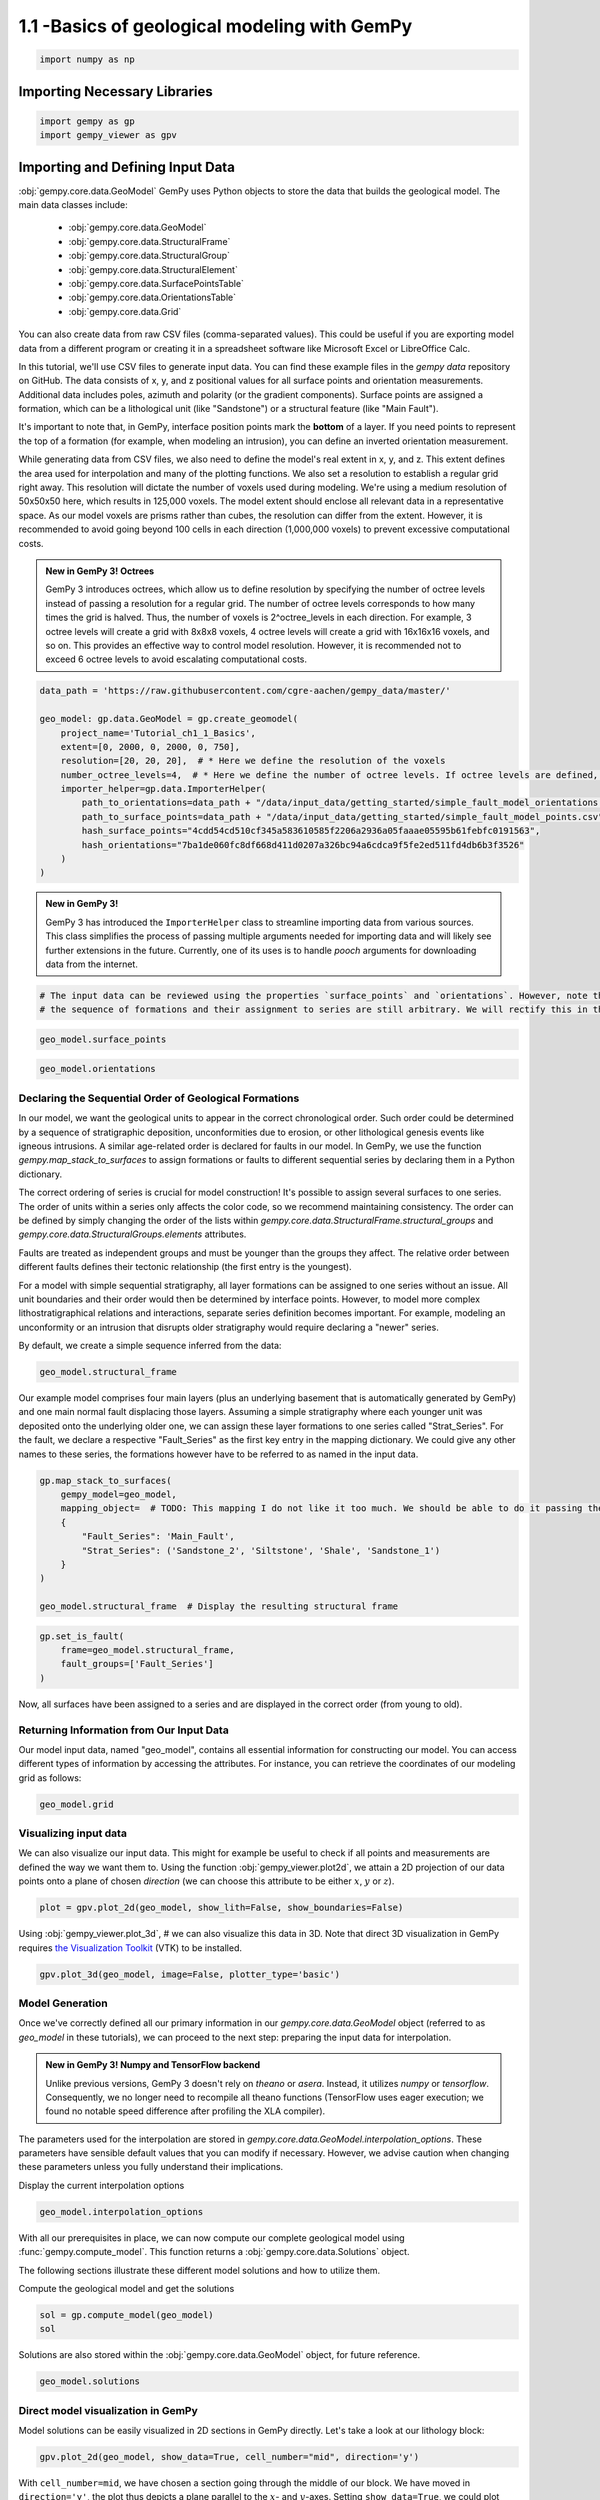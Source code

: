 
.. DO NOT EDIT.
.. THIS FILE WAS AUTOMATICALLY GENERATED BY SPHINX-GALLERY.
.. TO MAKE CHANGES, EDIT THE SOURCE PYTHON FILE:
.. "tutorials/ch1_fundamentals/ch1_1_basics.py"
.. LINE NUMBERS ARE GIVEN BELOW.

.. only:: html

    .. note::
        :class: sphx-glr-download-link-note

        :ref:`Go to the end <sphx_glr_download_tutorials_ch1_fundamentals_ch1_1_basics.py>`
        to download the full example code

.. rst-class:: sphx-glr-example-title

.. _sphx_glr_tutorials_ch1_fundamentals_ch1_1_basics.py:


1.1 -Basics of geological modeling with GemPy
^^^^^^^^^^^^^^^^^^^^^^^^^^^^^^^^^^^^^^^^^^^^^

.. GENERATED FROM PYTHON SOURCE LINES 6-8

.. code-block:: python3

    import numpy as np








.. GENERATED FROM PYTHON SOURCE LINES 9-11

Importing Necessary Libraries
""""""""""""""""""""""""""""""

.. GENERATED FROM PYTHON SOURCE LINES 11-14

.. code-block:: python3

    import gempy as gp
    import gempy_viewer as gpv








.. GENERATED FROM PYTHON SOURCE LINES 15-57

Importing and Defining Input Data
"""""""""""""""""""""""""""""""""
:obj:`gempy.core.data.GeoModel`
GemPy uses Python objects to store the data that builds the geological model. The main data classes include:

    -  :obj:`gempy.core.data.GeoModel`
    -  :obj:`gempy.core.data.StructuralFrame`
    -  :obj:`gempy.core.data.StructuralGroup`
    -  :obj:`gempy.core.data.StructuralElement`
    -  :obj:`gempy.core.data.SurfacePointsTable`
    -  :obj:`gempy.core.data.OrientationsTable`
    -  :obj:`gempy.core.data.Grid`

You can also create data from raw CSV files (comma-separated values). This could be useful if you are exporting model data
from a different program or creating it in a spreadsheet software like Microsoft Excel or LibreOffice Calc.

In this tutorial, we'll use CSV files to generate input data. You can find these example files in the `gempy data`
repository on GitHub. The data consists of x, y, and z positional values for all surface points and orientation
measurements. Additional data includes poles, azimuth and polarity (or the gradient components). Surface points are
assigned a formation, which can be a lithological unit (like "Sandstone") or a structural feature (like "Main Fault"). 

It's important to note that, in GemPy, interface position points mark the **bottom** of a layer. If you need points
to represent the top of a formation (for example, when modeling an intrusion), you can define an inverted orientation measurement.

While generating data from CSV files, we also need to define the model's real extent in x, y, and z. This extent
defines the area used for interpolation and many of the plotting functions. We also set a resolution to establish a
regular grid right away. This resolution will dictate the number of voxels used during modeling. We're using a medium
resolution of 50x50x50 here, which results in 125,000 voxels. The model extent should enclose all relevant data in a
representative space. As our model voxels are prisms rather than cubes, the resolution can differ from the extent.
However, it is recommended to avoid going beyond 100 cells in each direction (1,000,000 voxels) to prevent excessive
computational costs.

.. admonition:: New in GemPy 3! Octrees

    GemPy 3 introduces octrees, which allow us to define resolution by specifying the number of octree levels instead
    of passing a resolution for a regular grid. The number of octree levels corresponds to how many times the grid is
    halved. Thus, the number of voxels is 2^octree_levels in each direction. For example, 3 octree levels will create
    a grid with 8x8x8 voxels, 4 octree levels will create a grid with 16x16x16 voxels, and so on. This provides an
    effective way to control model resolution. However, it is recommended not to exceed 6 octree levels to avoid 
    escalating computational costs.



.. GENERATED FROM PYTHON SOURCE LINES 59-74

.. code-block:: python3

    data_path = 'https://raw.githubusercontent.com/cgre-aachen/gempy_data/master/'

    geo_model: gp.data.GeoModel = gp.create_geomodel(
        project_name='Tutorial_ch1_1_Basics',
        extent=[0, 2000, 0, 2000, 0, 750],
        resolution=[20, 20, 20],  # * Here we define the resolution of the voxels
        number_octree_levels=4,  # * Here we define the number of octree levels. If octree levels are defined, the resolution is ignored.
        importer_helper=gp.data.ImporterHelper(
            path_to_orientations=data_path + "/data/input_data/getting_started/simple_fault_model_orientations.csv",
            path_to_surface_points=data_path + "/data/input_data/getting_started/simple_fault_model_points.csv",
            hash_surface_points="4cdd54cd510cf345a583610585f2206a2936a05faaae05595b61febfc0191563",
            hash_orientations="7ba1de060fc8df668d411d0207a326bc94a6cdca9f5fe2ed511fd4db6b3f3526"
        )
    )





.. rst-class:: sphx-glr-script-out

 .. code-block:: none

    Surface points hash:  4cdd54cd510cf345a583610585f2206a2936a05faaae05595b61febfc0191563
    Orientations hash:  7ba1de060fc8df668d411d0207a326bc94a6cdca9f5fe2ed511fd4db6b3f3526




.. GENERATED FROM PYTHON SOURCE LINES 75-82

.. admonition:: New in GemPy 3! 

   GemPy 3 has introduced the ``ImporterHelper`` class to streamline importing data from various sources. This class
   simplifies the process of passing multiple arguments needed for importing data and will likely see further 
   extensions in the future. Currently, one of its uses is to handle `pooch` arguments for downloading data from the internet.



.. GENERATED FROM PYTHON SOURCE LINES 82-86

.. code-block:: python3


    # The input data can be reviewed using the properties `surface_points` and `orientations`. However, note that at this point,
    # the sequence of formations and their assignment to series are still arbitrary. We will rectify this in the subsequent steps.








.. GENERATED FROM PYTHON SOURCE LINES 87-89

.. code-block:: python3

    geo_model.surface_points






.. raw:: html

    <div class="output_subarea output_html rendered_html output_result">
    <table><tr><th>X</th><th>Y</th><th>Z</th><th>id</th><th>nugget</th></tr><tr><td>700.00</td><td>1000.00</td><td>300.00</td><td>61774739</td><td>0.00</td></tr><tr><td>600.00</td><td>1000.00</td><td>200.00</td><td>61774739</td><td>0.00</td></tr><tr><td>500.00</td><td>1000.00</td><td>100.00</td><td>61774739</td><td>0.00</td></tr><tr><td>1000.00</td><td>1000.00</td><td>600.00</td><td>61774739</td><td>0.00</td></tr><tr><td>1100.00</td><td>1000.00</td><td>700.00</td><td>61774739</td><td>0.00</td></tr><tr><td>1000.00</td><td>50.00</td><td>350.00</td><td>123540569</td><td>0.00</td></tr><tr><td>1000.00</td><td>150.00</td><td>333.33</td><td>123540569</td><td>0.00</td></tr><tr><td>1000.00</td><td>300.00</td><td>333.33</td><td>123540569</td><td>0.00</td></tr><tr><td>1000.00</td><td>500.00</td><td>366.67</td><td>123540569</td><td>0.00</td></tr><tr><td>1000.00</td><td>1000.00</td><td>433.33</td><td>123540569</td><td>0.00</td></tr><tr><td>...</td><td>...</td><td>...</td><td>...</td><td>...</td></tr><tr><td>1100.00</td><td>1700.00</td><td>473.33</td><td>412799039</td><td>0.00</td></tr><tr><td>1100.00</td><td>1950.00</td><td>490.00</td><td>412799039</td><td>0.00</td></tr><tr><td>0.00</td><td>1000.00</td><td>433.33</td><td>412799039</td><td>0.00</td></tr><tr><td>300.00</td><td>1000.00</td><td>400.00</td><td>412799039</td><td>0.00</td></tr><tr><td>600.00</td><td>1000.00</td><td>366.67</td><td>412799039</td><td>0.00</td></tr><tr><td>1300.00</td><td>1000.00</td><td>566.67</td><td>412799039</td><td>0.00</td></tr><tr><td>1600.00</td><td>1000.00</td><td>550.00</td><td>412799039</td><td>0.00</td></tr><tr><td>1900.00</td><td>1000.00</td><td>566.67</td><td>412799039</td><td>0.00</td></tr><tr><td>1700.00</td><td>500.00</td><td>533.33</td><td>412799039</td><td>0.00</td></tr><tr><td>1700.00</td><td>1500.00</td><td>516.67</td><td>412799039</td><td>0.00</td></tr></table>
    </div>
    <br />
    <br />

.. GENERATED FROM PYTHON SOURCE LINES 90-92

.. code-block:: python3

    geo_model.orientations






.. raw:: html

    <div class="output_subarea output_html rendered_html output_result">
    <table><tr><th>X</th><th>Y</th><th>Z</th><th>G_x</th><th>G_y</th><th>G_z</th><th>id</th><th>nugget</th></tr><tr><td>500.00</td><td>1000.00</td><td>300.00</td><td>-0.95</td><td>-0.00</td><td>0.32</td><td>61774739</td><td>0.01</td></tr><tr><td>400.00</td><td>1000.00</td><td>420.00</td><td>0.32</td><td>0.00</td><td>0.95</td><td>226042365</td><td>0.01</td></tr><tr><td>1000.00</td><td>1000.00</td><td>300.00</td><td>0.32</td><td>0.00</td><td>0.95</td><td>366828484</td><td>0.01</td></tr></table>
    </div>
    <br />
    <br />

.. GENERATED FROM PYTHON SOURCE LINES 93-121

Declaring the Sequential Order of Geological Formations
~~~~~~~~~~~~~~~~~~~~~~~~~~~~~~~~~~~~~~~~~~~~~~~~~~~~~~~
In our model, we want the geological units to appear in the correct chronological order. 
Such order could be determined by a sequence of stratigraphic deposition, unconformities 
due to erosion, or other lithological genesis events like igneous intrusions. A similar 
age-related order is declared for faults in our model. In GemPy, we use the function 
`gempy.map_stack_to_surfaces` to assign formations or faults to different sequential series 
by declaring them in a Python dictionary.

The correct ordering of series is crucial for model construction! It's possible to assign 
several surfaces to one series. The order of units within a series only affects the color 
code, so we recommend maintaining consistency. The order can be defined by simply changing 
the order of the lists within `gempy.core.data.StructuralFrame.structural_groups` and 
`gempy.core.data.StructuralGroups.elements` attributes.

Faults are treated as independent groups and must be younger than the groups they affect. 
The relative order between different faults defines their tectonic relationship 
(the first entry is the youngest).

For a model with simple sequential stratigraphy, all layer formations can be assigned to 
one series without an issue. All unit boundaries and their order would then be determined 
by interface points. However, to model more complex lithostratigraphical relations and 
interactions, separate series definition becomes important. For example, modeling an 
unconformity or an intrusion that disrupts older stratigraphy would require declaring a 
"newer" series.

By default, we create a simple sequence inferred from the data:


.. GENERATED FROM PYTHON SOURCE LINES 123-125

.. code-block:: python3

    geo_model.structural_frame






.. raw:: html

    <div class="output_subarea output_html rendered_html output_result">

            <table>
              <tr><td>Structural Groups:</td><td>
        <table style="border-left:1.2px solid black;>
          <tr><th colspan="2"><b>StructuralGroup:</b></th></tr>
          <tr><td>Name:</td><td>default_formation</td></tr>
          <tr><td>Structural Relation:</td><td>StackRelationType.ERODE</td></tr>
          <tr><td>Elements:</td><td>
        <table width="50%" style="border-left:15px solid #015482;">
          <tr><th colspan="2"><b>StructuralElement:</b></th></tr>
          <tr><td>Name:</td><td>Main_Fault</td></tr>
        </table>
            <br>
        <table width="50%" style="border-left:15px solid #9f0052;">
          <tr><th colspan="2"><b>StructuralElement:</b></th></tr>
          <tr><td>Name:</td><td>Sandstone_1</td></tr>
        </table>
            <br>
        <table width="50%" style="border-left:15px solid #ffbe00;">
          <tr><th colspan="2"><b>StructuralElement:</b></th></tr>
          <tr><td>Name:</td><td>Sandstone_2</td></tr>
        </table>
            <br>
        <table width="50%" style="border-left:15px solid #728f02;">
          <tr><th colspan="2"><b>StructuralElement:</b></th></tr>
          <tr><td>Name:</td><td>Shale</td></tr>
        </table>
            <br>
        <table width="50%" style="border-left:15px solid #443988;">
          <tr><th colspan="2"><b>StructuralElement:</b></th></tr>
          <tr><td>Name:</td><td>Siltstone</td></tr>
        </table>
            </td></tr>
        </table>
            </td></tr>
              <tr><td>Fault Relations:</td><td><table style="border-collapse: collapse; table-layout: fixed;"><th></th><th style="transform: rotate(-35deg); height:150px; vertical-align: bottom; text-align: center;">default_fo...</th><tr><th>default_formation</th><td style="background-color: #FFB6C1; width: 20px; height: 20px; border: 1px solid black;"></td></tr></table></td></tr>
              <tr><td></td><td>
            <table>
              <tr>
                <td><div style="display: inline-block; background-color: #527682; width: 20px; height: 20px; border: 1px solid black;"></div> True</td>
                <td><div style="display: inline-block; background-color: #FFB6C1; width: 20px; height: 20px; border: 1px solid black;"></div> False</td>
              </tr>
            </table>
            </td></tr>
            </table>
        
    </div>
    <br />
    <br />

.. GENERATED FROM PYTHON SOURCE LINES 126-136

Our example model comprises four main layers (plus an underlying
basement that is automatically generated by GemPy) and one main normal
fault displacing those layers. Assuming a simple stratigraphy where each
younger unit was deposited onto the underlying older one, we can assign
these layer formations to one series called "Strat\_Series". For the
fault, we declare a respective "Fault\_Series" as the first key entry in
the mapping  dictionary. We could give any other names to these
series, the formations however have to be referred to as named in the
input data. 


.. GENERATED FROM PYTHON SOURCE LINES 139-150

.. code-block:: python3

    gp.map_stack_to_surfaces(
        gempy_model=geo_model,
        mapping_object=  # TODO: This mapping I do not like it too much. We should be able to do it passing the data objects directly
        {
            "Fault_Series": 'Main_Fault',
            "Strat_Series": ('Sandstone_2', 'Siltstone', 'Shale', 'Sandstone_1')
        }
    )

    geo_model.structural_frame  # Display the resulting structural frame






.. raw:: html

    <div class="output_subarea output_html rendered_html output_result">

            <table>
              <tr><td>Structural Groups:</td><td>
        <table style="border-left:1.2px solid black;>
          <tr><th colspan="2"><b>StructuralGroup:</b></th></tr>
          <tr><td>Name:</td><td>Fault_Series</td></tr>
          <tr><td>Structural Relation:</td><td>StackRelationType.ERODE</td></tr>
          <tr><td>Elements:</td><td>
        <table width="50%" style="border-left:15px solid #015482;">
          <tr><th colspan="2"><b>StructuralElement:</b></th></tr>
          <tr><td>Name:</td><td>Main_Fault</td></tr>
        </table>
            </td></tr>
        </table>
            <br>
        <table style="border-left:1.2px solid black;>
          <tr><th colspan="2"><b>StructuralGroup:</b></th></tr>
          <tr><td>Name:</td><td>Strat_Series</td></tr>
          <tr><td>Structural Relation:</td><td>StackRelationType.ERODE</td></tr>
          <tr><td>Elements:</td><td>
        <table width="50%" style="border-left:15px solid #ffbe00;">
          <tr><th colspan="2"><b>StructuralElement:</b></th></tr>
          <tr><td>Name:</td><td>Sandstone_2</td></tr>
        </table>
            <br>
        <table width="50%" style="border-left:15px solid #443988;">
          <tr><th colspan="2"><b>StructuralElement:</b></th></tr>
          <tr><td>Name:</td><td>Siltstone</td></tr>
        </table>
            <br>
        <table width="50%" style="border-left:15px solid #728f02;">
          <tr><th colspan="2"><b>StructuralElement:</b></th></tr>
          <tr><td>Name:</td><td>Shale</td></tr>
        </table>
            <br>
        <table width="50%" style="border-left:15px solid #9f0052;">
          <tr><th colspan="2"><b>StructuralElement:</b></th></tr>
          <tr><td>Name:</td><td>Sandstone_1</td></tr>
        </table>
            </td></tr>
        </table>
            </td></tr>
              <tr><td>Fault Relations:</td><td><table style="border-collapse: collapse; table-layout: fixed;"><th></th><th style="transform: rotate(-35deg); height:150px; vertical-align: bottom; text-align: center;">Fault_Seri...</th><th style="transform: rotate(-35deg); height:150px; vertical-align: bottom; text-align: center;">Strat_Seri...</th><tr><th>Fault_Series</th><td style="background-color: #FFB6C1; width: 20px; height: 20px; border: 1px solid black;"></td><td style="background-color: #FFB6C1; width: 20px; height: 20px; border: 1px solid black;"></td></tr><tr><th>Strat_Series</th><td style="background-color: #FFB6C1; width: 20px; height: 20px; border: 1px solid black;"></td><td style="background-color: #FFB6C1; width: 20px; height: 20px; border: 1px solid black;"></td></tr></table></td></tr>
              <tr><td></td><td>
            <table>
              <tr>
                <td><div style="display: inline-block; background-color: #527682; width: 20px; height: 20px; border: 1px solid black;"></div> True</td>
                <td><div style="display: inline-block; background-color: #FFB6C1; width: 20px; height: 20px; border: 1px solid black;"></div> False</td>
              </tr>
            </table>
            </td></tr>
            </table>
        
    </div>
    <br />
    <br />

.. GENERATED FROM PYTHON SOURCE LINES 151-156

.. code-block:: python3

    gp.set_is_fault(
        frame=geo_model.structural_frame,
        fault_groups=['Fault_Series']
    )






.. raw:: html

    <div class="output_subarea output_html rendered_html output_result">

            <table>
              <tr><td>Structural Groups:</td><td>
        <table style="border-left:1.2px solid black;>
          <tr><th colspan="2"><b>StructuralGroup:</b></th></tr>
          <tr><td>Name:</td><td>Fault_Series</td></tr>
          <tr><td>Structural Relation:</td><td>StackRelationType.FAULT</td></tr>
          <tr><td>Elements:</td><td>
        <table width="50%" style="border-left:15px solid #527682;">
          <tr><th colspan="2"><b>StructuralElement:</b></th></tr>
          <tr><td>Name:</td><td>Main_Fault</td></tr>
        </table>
            </td></tr>
        </table>
            <br>
        <table style="border-left:1.2px solid black;>
          <tr><th colspan="2"><b>StructuralGroup:</b></th></tr>
          <tr><td>Name:</td><td>Strat_Series</td></tr>
          <tr><td>Structural Relation:</td><td>StackRelationType.ERODE</td></tr>
          <tr><td>Elements:</td><td>
        <table width="50%" style="border-left:15px solid #ffbe00;">
          <tr><th colspan="2"><b>StructuralElement:</b></th></tr>
          <tr><td>Name:</td><td>Sandstone_2</td></tr>
        </table>
            <br>
        <table width="50%" style="border-left:15px solid #443988;">
          <tr><th colspan="2"><b>StructuralElement:</b></th></tr>
          <tr><td>Name:</td><td>Siltstone</td></tr>
        </table>
            <br>
        <table width="50%" style="border-left:15px solid #728f02;">
          <tr><th colspan="2"><b>StructuralElement:</b></th></tr>
          <tr><td>Name:</td><td>Shale</td></tr>
        </table>
            <br>
        <table width="50%" style="border-left:15px solid #9f0052;">
          <tr><th colspan="2"><b>StructuralElement:</b></th></tr>
          <tr><td>Name:</td><td>Sandstone_1</td></tr>
        </table>
            </td></tr>
        </table>
            </td></tr>
              <tr><td>Fault Relations:</td><td><table style="border-collapse: collapse; table-layout: fixed;"><th></th><th style="transform: rotate(-35deg); height:150px; vertical-align: bottom; text-align: center;">Fault_Seri...</th><th style="transform: rotate(-35deg); height:150px; vertical-align: bottom; text-align: center;">Strat_Seri...</th><tr><th>Fault_Series</th><td style="background-color: #FFB6C1; width: 20px; height: 20px; border: 1px solid black;"></td><td style="background-color: #527682; width: 20px; height: 20px; border: 1px solid black;"></td></tr><tr><th>Strat_Series</th><td style="background-color: #FFB6C1; width: 20px; height: 20px; border: 1px solid black;"></td><td style="background-color: #FFB6C1; width: 20px; height: 20px; border: 1px solid black;"></td></tr></table></td></tr>
              <tr><td></td><td>
            <table>
              <tr>
                <td><div style="display: inline-block; background-color: #527682; width: 20px; height: 20px; border: 1px solid black;"></div> True</td>
                <td><div style="display: inline-block; background-color: #FFB6C1; width: 20px; height: 20px; border: 1px solid black;"></div> False</td>
              </tr>
            </table>
            </td></tr>
            </table>
        
    </div>
    <br />
    <br />

.. GENERATED FROM PYTHON SOURCE LINES 157-165

Now, all surfaces have been assigned to a series and are displayed in the correct order 
(from young to old).

Returning Information from Our Input Data
~~~~~~~~~~~~~~~~~~~~~~~~~~~~~~~~~~~~~~~~~
Our model input data, named "geo_model", contains all essential information for constructing 
our model. You can access different types of information by accessing the attributes.
For instance, you can retrieve the coordinates of our modeling grid as follows:

.. GENERATED FROM PYTHON SOURCE LINES 168-170

.. code-block:: python3

    geo_model.grid





.. rst-class:: sphx-glr-script-out

 .. code-block:: none


    <gempy.core.data.grid.Grid object at 0x7f8aa4eeb3d0>



.. GENERATED FROM PYTHON SOURCE LINES 171-180

Visualizing input data
~~~~~~~~~~~~~~~~~~~~~~

We can also visualize our input data. This might for example be useful
to check if all points and measurements are defined the way we want them
to. Using the function :obj:`gempy_viewer.plot2d`, we attain a 2D projection of our
data points onto a plane of chosen *direction* (we can choose this
attribute to be either :math:`x`, :math:`y` or :math:`z`).


.. GENERATED FROM PYTHON SOURCE LINES 183-185

.. code-block:: python3

    plot = gpv.plot_2d(geo_model, show_lith=False, show_boundaries=False)




.. image-sg:: /tutorials/ch1_fundamentals/images/sphx_glr_ch1_1_basics_001.png
   :alt: Cell Number: mid Direction: y
   :srcset: /tutorials/ch1_fundamentals/images/sphx_glr_ch1_1_basics_001.png
   :class: sphx-glr-single-img





.. GENERATED FROM PYTHON SOURCE LINES 186-190

Using  :obj:`gempy_viewer.plot_3d`, # we can also visualize this data in 3D. Note that
direct 3D visualization in GemPy requires `the Visualization
Toolkit <https://www.vtk.org/>`__ (VTK) to be installed.


.. GENERATED FROM PYTHON SOURCE LINES 192-194

.. code-block:: python3

    gpv.plot_3d(geo_model, image=False, plotter_type='basic')




.. image-sg:: /tutorials/ch1_fundamentals/images/sphx_glr_ch1_1_basics_002.png
   :alt: ch1 1 basics
   :srcset: /tutorials/ch1_fundamentals/images/sphx_glr_ch1_1_basics_002.png
   :class: sphx-glr-single-img


.. rst-class:: sphx-glr-script-out

 .. code-block:: none


    <gempy_viewer.modules.plot_3d.vista.GemPyToVista object at 0x7f8aa4ee9180>



.. GENERATED FROM PYTHON SOURCE LINES 195-208

Model Generation
~~~~~~~~~~~~~~~~
Once we've correctly defined all our primary information in our 
`gempy.core.data.GeoModel` object (referred to as `geo_model` in these tutorials),
we can proceed to the next step: preparing the input data for interpolation.


.. admonition:: New in GemPy 3!  Numpy and TensorFlow backend

   Unlike previous versions, GemPy 3 doesn't rely on `theano` or `asera`. 
   Instead, it utilizes `numpy` or `tensorflow`. Consequently, we no longer need 
   to recompile all theano functions (TensorFlow uses eager execution; we found no 
   notable speed difference after profiling the XLA compiler).

.. GENERATED FROM PYTHON SOURCE LINES 210-214

The parameters used for the interpolation are stored in 
`gempy.core.data.GeoModel.interpolation_options`. These parameters have sensible default values 
that you can modify if necessary. However, we advise caution when changing these parameters 
unless you fully understand their implications.

.. GENERATED FROM PYTHON SOURCE LINES 216-217

Display the current interpolation options

.. GENERATED FROM PYTHON SOURCE LINES 217-219

.. code-block:: python3

    geo_model.interpolation_options






.. raw:: html

    <div class="output_subarea output_html rendered_html output_result">

                    <table>
                        <tr><td colspan='2' style='text-align:center'><b>InterpolationOptions</b></td></tr>
                        <tr><td>kernel_options</td><td>{'range': 5, 'c_o': 10, 'uni_degree': 1, 'i_res': 4, 'gi_res': 2, 'number_dimensions': 3, 'kernel_function': <AvailableKernelFunctions.cubic: KernelFunction(base_function=<function cubic_function at 0x7f8afb18b910>, derivative_div_r=<function cubic_function_p_div_r at 0x7f8afb18b9a0>, second_derivative=<function cubic_function_a at 0x7f8afb18ba30>, consume_sq_distance=False)>, 'compute_condition_number': False, 'kernel_solver': <Solvers.DEFAULT: 1>}</td></tr><tr><td>number_octree_levels</td><td>4</td></tr><tr><td>current_octree_level</td><td>0</td></tr><tr><td>compute_scalar_gradient</td><td>False</td></tr><tr><td>dual_contouring</td><td>True</td></tr><tr><td>dual_contouring_masking_options</td><td>DualContouringMaskingOptions.INTERSECT</td></tr><tr><td>dual_contouring_fancy</td><td>True</td></tr><tr><td>debug</td><td>True</td></tr><tr><td>debug_water_tight</td><td>False</td></tr><tr><td>_number_octree_levels_surface</td><td>4</td></tr>
                    </table>
                
    </div>
    <br />
    <br />

.. GENERATED FROM PYTHON SOURCE LINES 220-224

With all our prerequisites in place, we can now compute our complete geological model 
using :func:`gempy.compute_model`. This function returns a :obj:`gempy.core.data.Solutions` object.

The following sections illustrate these different model solutions and how to utilize them.

.. GENERATED FROM PYTHON SOURCE LINES 226-227

Compute the geological model and get the solutions

.. GENERATED FROM PYTHON SOURCE LINES 227-230

.. code-block:: python3

    sol = gp.compute_model(geo_model)
    sol





.. rst-class:: sphx-glr-script-out

 .. code-block:: none

    Setting Backend To: AvailableBackends.numpy
    /home/leguark/gempy/gempy/core/data/geo_model.py:164: UserWarning: You are using octrees and passing a regular grid. The resolution of the regular grid will be overwritten
      warnings.warn(


.. raw:: html

    <div class="output_subarea output_html rendered_html output_result">
    <b>Solutions:</b> 4 Octree Levels, 5 DualContouringMeshes
    </div>
    <br />
    <br />

.. GENERATED FROM PYTHON SOURCE LINES 231-232

Solutions are also stored within the :obj:`gempy.core.data.GeoModel` object, for future reference.

.. GENERATED FROM PYTHON SOURCE LINES 234-236

.. code-block:: python3

    geo_model.solutions






.. raw:: html

    <div class="output_subarea output_html rendered_html output_result">
    <b>Solutions:</b> 4 Octree Levels, 5 DualContouringMeshes
    </div>
    <br />
    <br />

.. GENERATED FROM PYTHON SOURCE LINES 237-243

Direct model visualization in GemPy
~~~~~~~~~~~~~~~~~~~~~~~~~~~~~~~~~~~

Model solutions can be easily visualized in 2D sections in GemPy
directly. Let's take a look at our lithology block:


.. GENERATED FROM PYTHON SOURCE LINES 245-247

.. code-block:: python3

    gpv.plot_2d(geo_model, show_data=True, cell_number="mid", direction='y')




.. image-sg:: /tutorials/ch1_fundamentals/images/sphx_glr_ch1_1_basics_003.png
   :alt: Cell Number: mid Direction: y
   :srcset: /tutorials/ch1_fundamentals/images/sphx_glr_ch1_1_basics_003.png
   :class: sphx-glr-single-img


.. rst-class:: sphx-glr-script-out

 .. code-block:: none


    <gempy_viewer.modules.plot_2d.visualization_2d.Plot2D object at 0x7f8aa1ed8910>



.. GENERATED FROM PYTHON SOURCE LINES 248-266

With ``cell_number=mid``, we have chosen a section going through
the middle of our block. We have moved in ``direction='y'``,
the plot thus depicts a plane parallel to the :math:`x`- and
:math:`y`-axes. Setting ``show_data=True``, we could plot original data
together with the results. Changing the values for ``cell_number`` and
``direction``, we can move through our 3D block model and explore it by
looking at different 2D planes.

We can do the same with the underlying scalar-field solution:


.. admonition:: New in GemPy 3! Scalar field visualization and Octrees

   When we use octrees we can see that the scalar field looks quite blocky specially further away from the contacts.
   This is because octrees are sparse in areas where does not affect the solution. This is a good thing because
   it means that we are not wasting computational resources in areas where we do not need them. Check out the lith
   block to see how with fewer evaluations we get the same result as with a high resolution grid.


.. GENERATED FROM PYTHON SOURCE LINES 268-276

.. code-block:: python3

    gpv.plot_2d(
        model=geo_model,
        series_n=0,  # This will plot the scalar field used for the fault
        show_data=False,
        show_scalar=True,
        show_lith=False
    )




.. image-sg:: /tutorials/ch1_fundamentals/images/sphx_glr_ch1_1_basics_004.png
   :alt: Cell Number: mid Direction: y
   :srcset: /tutorials/ch1_fundamentals/images/sphx_glr_ch1_1_basics_004.png
   :class: sphx-glr-single-img


.. rst-class:: sphx-glr-script-out

 .. code-block:: none


    <gempy_viewer.modules.plot_2d.visualization_2d.Plot2D object at 0x7f8aa4fe51b0>



.. GENERATED FROM PYTHON SOURCE LINES 277-285

.. code-block:: python3

    gpv.plot_2d(
        model=geo_model,
        series_n=1,  # This will plot the scalar field used for the stratigraphy
        show_data=False,
        show_scalar=True,
        show_lith=False
    )




.. image-sg:: /tutorials/ch1_fundamentals/images/sphx_glr_ch1_1_basics_005.png
   :alt: Cell Number: mid Direction: y
   :srcset: /tutorials/ch1_fundamentals/images/sphx_glr_ch1_1_basics_005.png
   :class: sphx-glr-single-img


.. rst-class:: sphx-glr-script-out

 .. code-block:: none


    <gempy_viewer.modules.plot_2d.visualization_2d.Plot2D object at 0x7f8aa1eda560>



.. GENERATED FROM PYTHON SOURCE LINES 286-301

Dual Contouring and vtk visualization
~~~~~~~~~~~~~~~~~~~~~~~~~~~~~~~~~~~~~

In addition to 2D sections we can extract surfaces to visualize in 3D
renderers. Surfaces can be visualized as 3D triangle complexes in VTK
(see function plot\_surfaces\_3D below). To create these triangles, we
need to extract respective vertices and simplices from the potential
fields of lithologies and faults. This process is automatized in GemPy
using dual contouring in the :obj:`gempy_engine`.

.. admonition:: New in GemPy 3! Dual Contouring

   GemPy 3 uses dual contouring to extract surfaces from the scalar fields. The method is completely coded in :obj:`gempy_engine` what also
   enables further improvements in the midterm. This method is more efficient to use
   together with octrees and suited better the new capabilities of gempy3. 

.. GENERATED FROM PYTHON SOURCE LINES 303-305

.. code-block:: python3

    gpv.plot_3d(geo_model, show_data=False, image=False, plotter_type='basic')




.. image-sg:: /tutorials/ch1_fundamentals/images/sphx_glr_ch1_1_basics_006.png
   :alt: ch1 1 basics
   :srcset: /tutorials/ch1_fundamentals/images/sphx_glr_ch1_1_basics_006.png
   :class: sphx-glr-single-img


.. rst-class:: sphx-glr-script-out

 .. code-block:: none


    <gempy_viewer.modules.plot_3d.vista.GemPyToVista object at 0x7f8aa1fd3790>



.. GENERATED FROM PYTHON SOURCE LINES 306-311

Adding topography
~~~~~~~~~~~~~~~~~~~~~~~~~~~
In gempy we can add more grid types for different purposes. We will explore this concept in more detail in the
next tutorials (:doc:`ch1_3a_grids`). For now, we will just add a topography grid to our model. This grid allows us to intersect the
surfaces as well as compute a high resolution geological mal.

.. GENERATED FROM PYTHON SOURCE LINES 314-333

.. code-block:: python3

    gp.set_topography_from_random(
        grid=geo_model.grid,
        fractal_dimension=1.2,
        d_z=np.array([350, 750]),
        topography_resolution=np.array([50, 50]),
    )

    gp.compute_model(geo_model)
    gpv.plot_2d(geo_model, show_topography=True)

    gpv.plot_3d(
        model=geo_model,
        plotter_type='basic',
        show_topography=True,
        show_surfaces=True,
        show_lith=True,
        image=False
    )




.. image-sg:: /tutorials/ch1_fundamentals/images/sphx_glr_ch1_1_basics_007.png
   :alt: ch1 1 basics
   :srcset: /tutorials/ch1_fundamentals/images/sphx_glr_ch1_1_basics_007.png
   :class: sphx-glr-single-img

.. image-sg:: /tutorials/ch1_fundamentals/images/sphx_glr_ch1_1_basics_008.png
   :alt: Cell Number: mid Direction: y
   :srcset: /tutorials/ch1_fundamentals/images/sphx_glr_ch1_1_basics_008.png
   :class: sphx-glr-single-img


.. rst-class:: sphx-glr-script-out

 .. code-block:: none

    Active grids: ['topography']
    Setting Backend To: AvailableBackends.numpy

    <gempy_viewer.modules.plot_3d.vista.GemPyToVista object at 0x7f8aa1eb3130>



.. GENERATED FROM PYTHON SOURCE LINES 334-339

Compute at a given location
~~~~~~~~~~~~~~~~~~~~~~~~~~~

This is done by modifying the grid to a custom grid and recomputing.


.. GENERATED FROM PYTHON SOURCE LINES 341-348

.. code-block:: python3

    x_i = np.array([[1000, 1000, 1000]])
    lith_values_at_coords: np.ndarray = gp.compute_model_at(
        gempy_model=geo_model,
        at=x_i
    )
    lith_values_at_coords





.. rst-class:: sphx-glr-script-out

 .. code-block:: none

    Active grids: ['custom' 'topography']
    Setting Backend To: AvailableBackends.numpy

    array([2.])



.. GENERATED FROM PYTHON SOURCE LINES 349-350

Therefore if we just want the value at **x\_i**: 

.. GENERATED FROM PYTHON SOURCE LINES 352-354

.. code-block:: python3

    geo_model.solutions.raw_arrays.custom





.. rst-class:: sphx-glr-script-out

 .. code-block:: none


    array([2.])



.. GENERATED FROM PYTHON SOURCE LINES 355-362

.. admonition:: Work in progress 

  GemPy3 model serialization is currently being redisigned. Therefore, at the current version, there is not a build in
  method to save the model. However, since now the data model should be completely robust, you should be able to save the
  :obj:`gempy.core.data.GeoModel` and all its attributes using the standard python library [pickle](https://docs.python.org/3/library/pickle.html)

sphinx_gallery_thumbnail_number = -2


.. rst-class:: sphx-glr-timing

   **Total running time of the script:** ( 0 minutes  8.072 seconds)


.. _sphx_glr_download_tutorials_ch1_fundamentals_ch1_1_basics.py:

.. only:: html

  .. container:: sphx-glr-footer sphx-glr-footer-example




    .. container:: sphx-glr-download sphx-glr-download-python

      :download:`Download Python source code: ch1_1_basics.py <ch1_1_basics.py>`

    .. container:: sphx-glr-download sphx-glr-download-jupyter

      :download:`Download Jupyter notebook: ch1_1_basics.ipynb <ch1_1_basics.ipynb>`


.. only:: html

 .. rst-class:: sphx-glr-signature

    `Gallery generated by Sphinx-Gallery <https://sphinx-gallery.github.io>`_
